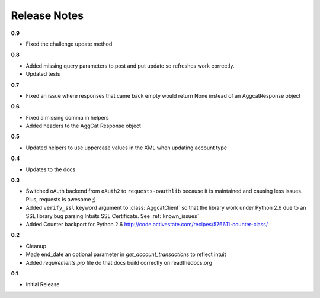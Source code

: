 Release Notes
-------------

**0.9**

* Fixed the challenge update method

**0.8**

* Added missing query parameters to post and put update so refreshes work correctly.
* Updated tests

**0.7**

* Fixed an issue where responses that came back empty would return None instead of an AggcatResponse object

**0.6**

* Fixed a missing comma in helpers
* Added headers to the AggCat Response object

**0.5**

* Updated helpers to use uppercase values in the XML when updating account type

**0.4**

* Updates to the docs

**0.3**

* Switched oAuth backend from ``oAuth2`` to ``requests-oauthlib`` because it is maintained and causing less issues. Plus, requests is awesome ;)

* Added ``verify_ssl`` keyword argument to :class:`AggcatClient` so that the library work under Python 2.6 due to an SSL library bug parsing Intuits SSL Certificate. See :ref:`known_issues`

* Added Counter backport for Python 2.6 `http://code.activestate.com/recipes/576611-counter-class/ <http://code.activestate.com/recipes/576611-counter-class/>`_

**0.2**

* Cleanup
* Made end_date an optional parameter in `get_account_transactions` to reflect intuit
* Added `requirements.pip` file do that docs build correctly on readthedocs.org

**0.1**

* Initial Release

